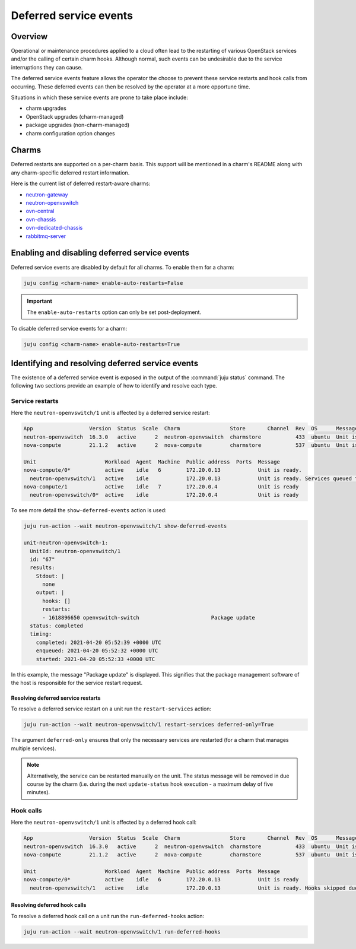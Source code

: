 =======================
Deferred service events
=======================

Overview
--------

Operational or maintenance procedures applied to a cloud often lead to the
restarting of various OpenStack services and/or the calling of certain charm
hooks. Although normal, such events can be undesirable due to the service
interruptions they can cause.

The deferred service events feature allows the operator the choose to prevent
these service restarts and hook calls from occurring. These deferred events can
then be resolved by the operator at a more opportune time.

Situations in which these service events are prone to take place include:

* charm upgrades
* OpenStack upgrades (charm-managed)
* package upgrades (non-charm-managed)
* charm configuration option changes

Charms
------

Deferred restarts are supported on a per-charm basis. This support will be
mentioned in a charm's README along with any charm-specific deferred restart
information.

Here is the current list of deferred restart-aware charms:

* `neutron-gateway`_
* `neutron-openvswitch`_
* `ovn-central`_
* `ovn-chassis`_
* `ovn-dedicated-chassis`_
* `rabbitmq-server`_

Enabling and disabling deferred service events
----------------------------------------------

Deferred service events are disabled by default for all charms. To enable them
for a charm:

.. code-block:: none

   juju config <charm-name> enable-auto-restarts=False

.. important::

   The ``enable-auto-restarts`` option can only be set post-deployment.

To disable deferred service events for a charm:

.. code-block:: none

   juju config <charm-name> enable-auto-restarts=True

Identifying and resolving deferred service events
-------------------------------------------------

The existence of a deferred service event is exposed in the output of the
:command:`juju status` command. The following two sections provide an example
of how to identify and resolve each type.

Service restarts
~~~~~~~~~~~~~~~~

Here the ``neutron-openvswitch/1`` unit is affected by a deferred service
restart:

.. code-block:: console

   App                  Version  Status  Scale  Charm                Store       Channel  Rev  OS      Message
   neutron-openvswitch  16.3.0   active      2  neutron-openvswitch  charmstore           433  ubuntu  Unit is ready
   nova-compute         21.1.2   active      2  nova-compute         charmstore           537  ubuntu  Unit is ready.

   Unit                      Workload  Agent  Machine  Public address  Ports  Message
   nova-compute/0*           active    idle   6        172.20.0.13            Unit is ready.
     neutron-openvswitch/1   active    idle            172.20.0.13            Unit is ready. Services queued for restart: openvswitch-switch
   nova-compute/1            active    idle   7        172.20.0.4             Unit is ready
     neutron-openvswitch/0*  active    idle            172.20.0.4             Unit is ready

To see more detail the ``show-deferred-events`` action is used:

.. code-block:: none

   juju run-action --wait neutron-openvswitch/1 show-deferred-events

   unit-neutron-openvswitch-1:
     UnitId: neutron-openvswitch/1
     id: "67"
     results:
       Stdout: |
         none
       output: |
         hooks: []
         restarts:
         - 1618896650 openvswitch-switch                       Package update
     status: completed
     timing:
       completed: 2021-04-20 05:52:39 +0000 UTC
       enqueued: 2021-04-20 05:52:32 +0000 UTC
       started: 2021-04-20 05:52:33 +0000 UTC

In this example, the message "Package update" is displayed. This signifies that
the package management software of the host is responsible for the service
restart request.

Resolving deferred service restarts
^^^^^^^^^^^^^^^^^^^^^^^^^^^^^^^^^^^

To resolve a deferred service restart on a unit run the ``restart-services``
action:

.. code-block:: none

   juju run-action --wait neutron-openvswitch/1 restart-services deferred-only=True

The argument ``deferred-only`` ensures that only the necessary services are
restarted (for a charm that manages multiple services).

.. note::

   Alternatively, the service can be restarted manually on the unit. The status
   message will be removed in due course by the charm (i.e. during the next
   ``update-status`` hook execution - a maximum delay of five minutes).

Hook calls
~~~~~~~~~~

Here the ``neutron-openvswitch/1`` unit is affected by a deferred hook call:

.. code-block:: console

   App                  Version  Status  Scale  Charm                Store       Channel  Rev  OS      Message
   neutron-openvswitch  16.3.0   active      2  neutron-openvswitch  charmstore           433  ubuntu  Unit is ready. Hooks skipped due to disabled auto restarts: config-changed
   nova-compute         21.1.2   active      2  nova-compute         charmstore           537  ubuntu  Unit is ready

   Unit                      Workload  Agent  Machine  Public address  Ports  Message
   nova-compute/0*           active    idle   6        172.20.0.13            Unit is ready
     neutron-openvswitch/1   active    idle            172.20.0.13            Unit is ready. Hooks skipped due to disabled auto restarts: config-changed

Resolving deferred hook calls
^^^^^^^^^^^^^^^^^^^^^^^^^^^^^

To resolve a deferred hook call on a unit run the ``run-deferred-hooks``
action:

.. code-block:: none

   juju run-action --wait neutron-openvswitch/1 run-deferred-hooks

.. LINKS

.. CHARMS
.. _neutron-gateway: https://opendev.org/openstack/charm-neutron-gateway/src/branch/master/README.md#user-content-deferred-restarts
.. _neutron-openvswitch: https://opendev.org/openstack/charm-neutron-openvswitch/src/branch/master/README.md#user-content-deferred-restarts
.. _ovn-central: https://opendev.org/x/charm-ovn-central/src/branch/master/README.md#user-content-deferred-restarts
.. _ovn-chassis: https://opendev.org/x/charm-ovn-chassis/src/branch/master/README.md#user-content-deferred-restarts
.. _ovn-dedicated-chassis: https://opendev.org/x/charm-ovn-dedicated-chassis/src/branch/master/README.md#user-content-deferred-restarts
.. _rabbitmq-server: https://opendev.org/openstack/charm-rabbitmq-server/src/branch/master/README.md#user-content-deferred-restarts
